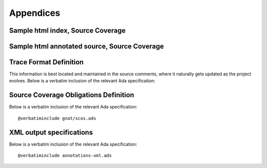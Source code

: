 **********
Appendices
**********

.. _sample_sc_html_index:

Sample html index, Source Coverage
==================================

.. image:: sample_sc_html_index.png


.. _sample_sc_html_unit:

Sample html annotated source, Source Coverage
=============================================

.. image:: sample_sc_html_unit.png


Trace Format Definition
=======================

This information is best located and maintained in the source comments, where
it naturally gets updated as the project evolves. Below is a verbatim
inclusion of the relevant Ada specification:

.. include: ../qemu_traces.ads
  

Source Coverage Obligations Definition
======================================

Below is a verbatim inclusion of the relevant Ada specification:


::

  @verbatiminclude gnat/scos.ads
  

XML output specifications
=========================

Below is a verbatim inclusion of the relevant Ada specification:


::

  @verbatiminclude annotations-xml.ads
  

